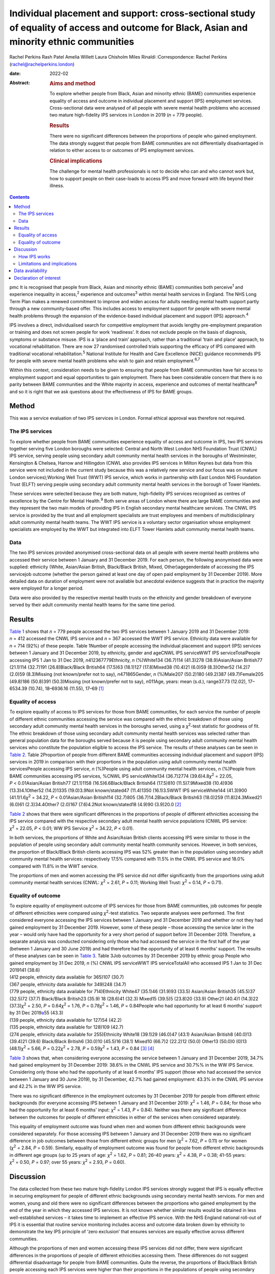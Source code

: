 ==========================================================================================================================================
Individual placement and support: cross-sectional study of equality of access and outcome for Black, Asian and minority ethnic communities
==========================================================================================================================================



Rachel Perkins
Rash Patel
Amelia Willett
Laura Chisholm
Miles Rinaldi
:Correspondence: Rachel Perkins
(rachel@rachelperkins.london)

:date: 2022-02

:Abstract:
   .. rubric:: Aims and method
      :name: sec_a1

   To explore whether people from Black, Asian and minority ethnic
   (BAME) communities experience equality of access and outcome in
   individual placement and support (IPS) employment services.
   Cross-sectional data were analysed of all people with severe mental
   health problems who accessed two mature high-fidelity IPS services in
   London in 2019 (*n* = 779 people).

   .. rubric:: Results
      :name: sec_a2

   There were no significant differences between the proportions of
   people who gained employment. The data strongly suggest that people
   from BAME communities are not differentially disadvantaged in
   relation to either access to or outcomes of IPS employment services.

   .. rubric:: Clinical implications
      :name: sec_a3

   The challenge for mental health professionals is not to decide who
   can and who cannot work but, how to support people on their
   case-loads to access IPS and move forward with life beyond their
   illness.


.. contents::
   :depth: 3
..

pmc
It is recognised that people from Black, Asian and minority ethnic
(BAME) communities both perceive\ :sup:`1` and experience inequality in
access,\ :sup:`2` experience and outcomes\ :sup:`3` within mental health
services in England. The NHS Long Term Plan makes a renewed commitment
to improve and widen access for adults needing mental health support
partly through a new community-based offer. This includes access to
employment support for people with severe mental health problems through
the expansion of the evidence-based individual placement and support
(IPS) approach.\ :sup:`4`

IPS involves a direct, individualised search for competitive employment
that avoids lengthy pre-employment preparation or training and does not
screen people for work ‘readiness’. It does not exclude people on the
basis of diagnosis, symptoms or substance misuse. IPS is a ‘place and
train’ approach, rather than a traditional ‘train and place’ approach,
to vocational rehabilitation. There are now 27 randomised controlled
trials supporting the efficacy of IPS compared with traditional
vocational rehabilitation.\ :sup:`5` National Institute for Health and
Care Excellence (NICE) guidance recommends IPS for people with severe
mental health problems who wish to gain and retain
employment.\ :sup:`6,7`

Within this context, consideration needs to be given to ensuring that
people from BAME communities have fair access to employment support and
equal opportunities to gain employment. There has been considerable
concern that there is no parity between BAME communities and the White
majority in access, experience and outcomes of mental
healthcare\ :sup:`8` and so it is right that we ask questions about the
effectiveness of IPS for BAME groups.

.. _sec1:

Method
======

This was a service evaluation of two IPS services in London. Formal
ethical approval was therefore not required.

.. _sec1-1:

The IPS services
----------------

To explore whether people from BAME communities experience equality of
access and outcome in IPS, two IPS services together serving five London
boroughs were selected: Central and North West London NHS Foundation
Trust (CNWL) IPS service, serving people using secondary adult community
mental health services in the boroughs of Westminster, Kensington &
Chelsea, Harrow and Hillingdon (CNWL also provides IPS services in
Milton Keynes but data from this service were not included in the
current study because this was a relatively new service and our focus
was on mature London services);Working Well Trust (WWT) IPS service,
which works in partnership with East London NHS Foundation Trust (ELFT)
serving people using secondary adult community mental health services in
the borough of Tower Hamlets.

These services were selected because they are both mature, high-fidelity
IPS services recognised as centres of excellence by the Centre for
Mental Health.\ :sup:`9` Both serve areas of London where there are
large BAME communities and they represent the two main models of
providing IPS in English secondary mental healthcare services. The CNWL
IPS service is provided by the trust and all employment specialists are
trust employees and members of multidisciplinary adult community mental
health teams. The WWT IPS service is a voluntary sector organisation
whose employment specialists are employed by the WWT but integrated into
ELFT Tower Hamlets adult community mental health teams.

.. _sec1-2:

Data
----

The two IPS services provided anonymised cross-sectional data on all
people with severe mental health problems who accessed their service
between 1 January and 31 December 2019. For each person, the following
anonymised data were supplied: ethnicity (White, Asian/Asian British,
Black/Black British, Mixed, Other)agegenderdate of accessing the IPS
servicejob outcome (whether the person gained at least one day of open
paid employment by 31 December 2019). More detailed data on duration of
employment were not available but anecdotal evidence suggests that in
practice the majority were employed for a longer period.

Data were also provided by the respective mental health trusts on the
ethnicity and gender breakdown of everyone served by their adult
community mental health teams for the same time period.

.. _sec2:

Results
=======

`Table 1 <#tab01>`__ shows that *n* = 779 people accessed the two IPS
services between 1 January 2019 and 31 December 2019: *n* = 412 accessed
the CNWL IPS service and *n* = 367 accessed the WWT IPS service.
Ethnicity data were available for *n* = 714 (92%) of these people. Table
1Number of people accessing the individual placement and support (IPS)
services between 1 January and 31 December 2019, by ethnicity, gender
and ageCNWL IPS serviceWWT IPS serviceTotalPeople accessing IPS 1 Jan to
31 Dec 2019, *n*\ 412367779Ethnicity, *n* (%)White134 (36.7)114
(41.3)278 (38.9)Asian/Asian British77 (21.1)114 (32.7)191
(26.8)Black/Black British64 (17.5)63 (18.1)127 (17.8)Mixed38 (10.4)21
(6.0)59 (8.3)Other52 (14.2)7 (2.0)59 (8.3)Missing (not known/prefer not
to say), *n*\ 471865Gender, *n* (%)Male207 (50.2)180 (49.2)387
(49.7)Female205 (49.8)186 (50.8)391 (50.3)Missing (not known/prefer not
to say), *n*\ 011Age, years: mean (s.d.), range37.73 (12.02), 17–6534.39
(10.74), 18–6936.16 (11.55), 17–69 [1]_

.. _sec2-1:

Equality of access
------------------

To explore equality of access to IPS services for those from BAME
communities, for each service the number of people of different ethnic
communities accessing the service was compared with the ethnic breakdown
of those using secondary adult community mental health services in the
boroughs served, using a *χ*\ :sup:`2`-test statistic for goodness of
fit. The ethnic breakdown of those using secondary adult community
mental health services was selected rather than general population data
for the boroughs served because it is people using secondary adult
community mental health services who constitute the population eligible
to access the IPS service. The results of these analyses can be seen in
`Table 2 <#tab02>`__. Table 2Proportion of people from different BAME
communities accessing individual placement and support (IPS) services in
2019 in comparison with their proportions in the population using adult
community mental health servicesPeople accessing IPS service, *n*
(%)People using adult community mental health services, *n* (%)People
from BAME communities accessing IPS services, %CNWL IPS serviceWhite134
(36.7)2774 (39.6)4.8\ *χ*\ :sup:`2` = 22.05, *P* < 0.01Asian/Asian
British77 (21.1)1158 (16.5)6.6Black/Black British64 (17.5)810
(11.5)7.9Mixed38 (10.4)936 (13.3)4.1Other52 (14.2)1335 (19.0)3.9Not
known/stated47 (11.4)1350 (16.1)3.5WWT IPS serviceWhite144 (41.3)900
(41.1)1.6\ *χ*\ :sup:`2` = 34.22, *P* < 0.01Asian/Asian British114
(32.7)805 (36.7)14.2Black/Black British63 (18.0)259 (11.8)24.3Mixed21
(6.0)61 (2.3)34.4Other7 (2.0)167 (7.6)4.2Not known/stated18 (4.9)90
(3.9)20.0 [2]_

`Table 2 <#tab02>`__ shows that there were significant differences in
the proportions of people of different ethnicities accessing the IPS
service compared with the respective secondary adult mental health
service populations (CNWL IPS service: *χ*\ :sup:`2` = 22.05,
*P* < 0.01; WW IPS Service *χ*\ :sup:`2` = 34.22, *P* < 0.01).

In both services, the proportions of White and Asian/Asian British
clients accessing IPS were similar to those in the population of people
using secondary adult community mental health community services.
However, in both services, the proportion of Black/Black British clients
accessing IPS was 52% greater than in the population using secondary
adult community mental health services: respectively 17.5% compared with
11.5% in the CNWL IPS service and 18.0% compared with 11.8% in the WWT
service.

The proportions of men and women accessing the IPS service did not
differ significantly from the proportions using adult community mental
health services (CNWL: *χ*\ :sup:`2` = 2.61, *P* = 0.11; Working Well
Trust: *χ*\ :sup:`2` = 0.14, *P* = 0.71).

.. _sec2-2:

Equality of outcome
-------------------

| To explore equality of employment outcome of IPS services for those
  from BAME communities, job outcomes for people of different
  ethnicities were compared using *χ*\ :sup:`2`-test statistics. Two
  separate analyses were performed. The first considered everyone
  accessing the IPS services between 1 January and 31 December 2019 and
  whether or not they had gained employment by 31 December 2019.
  However, some of these people – those accessing the service later in
  the year – would only have had the opportunity for a very short period
  of support before 31 December 2019. Therefore, a separate analysis was
  conducted considering only those who had accessed the service in the
  first half of the year (between 1 January and 30 June 2019) and had
  therefore had the opportunity of at least 6 months’ support. The
  results of these analyses can be seen in `Table 3 <#tab03>`__. Table
  3Job outcomes by 31 December 2019 by ethnic group People who gained
  employment by 31 Dec 2019, *n* (%) CNWL IPS serviceWWT IPS
  serviceTotalAll who accessed IPS 1 Jan to 31 Dec 2019141 (38.6)
| (412 people, ethnicity data available for 365)107 (30.7)
| (367 people, ethnicity data available for 349)248 (34.7)
| (779 people, ethnicity data available for 714)Ethnicity White47
  (35.1)46 (31.9)93 (33.5) Asian/Asian British35 (45.5)37 (32.5)72
  (37.7) Black/Black British23 (35.9) 18 (28.6)41 (32.3) Mixed15 (39.5)5
  (23.8)20 (33.9) Other21 (40.4)1 (14.3)22 (37.3)\ *χ*\ :sup:`2` = 2.50,
  *P* = 0.64\ *χ*\ :sup:`2` = 1.76, *P* = 0.78\ *χ*\ :sup:`2` = 1.46,
  *P* = 0.84People who had opportunity for at least 6 months’ support by
  31 Dec 2019\ `a <#tfn3_2>`__\ 55 (43.3)
| (139 people, ethnicity data available for 127)54 (42.2)
| (135 people, ethnicity data available for 128)109 (42.7)
| (274 people, ethnicity data available for 255)Ethnicity White18
  (39.1)29 (46.0)47 (43.1) Asian/Asian British8 (40.0)13 (39.4)21
  (39.6) Black/Black British6 (30.0)10 (45.5)16 (38.1) Mixed10 (66.7)2
  (22.2)12 (50.0) Other13 (50.0)0 (0)13 (48.1)\ *χ*\ :sup:`2` = 5.66,
  *P* = 0.22\ *χ*\ :sup:`2` = 2.78, *P* = 0.59\ *χ*\ :sup:`2` = 1.43,
  *P* = 0.84 [3]_ [4]_

`Table 3 <#tab03>`__ shows that, when considering everyone accessing the
service between 1 January and 31 December 2019, 34.7% had gained
employment by 31 December 2019: 38.6% in the CNWL IPS service and 30.7%%
in the WW IPS Service. Considering only those who had the opportunity of
at least 6 months’ IPS support (those who had accessed the service
between 1 January and 30 June 2019), by 31 December, 42.7% had gained
employment: 43.3% in the CNWL IPS service and 42.2% in the WW IPS
service.

There was no significant difference in the employment outcomes by 31
December 2019 for people from different ethnic backgrounds (for everyone
accessing IPS between 1 January and 31 December 2019:
*χ*\ :sup:`2` = 1.46, *P* = 0.84; for those who had the opportunity for
at least 6 months’ input: *χ*\ :sup:`2` = 1.43, *P* = 0.84). Neither was
there any significant difference between the outcomes for people of
different ethnicities in either of the services when considered
separately.

This equality of employment outcome was found when men and women from
different ethnic backgrounds were considered separately. For those
accessing IPS between 1 January and 31 December 2019 there was no
significant difference in job outcomes between those from different
ethnic groups for men (*χ*\ :sup:`2` = 7.62, *P* = 0.11) or for women
(*χ*\ :sup:`2` = 2.84, *P* = 0.59). Similarly, equality of employment
outcome was found for people from different ethnic backgrounds in
different age groups (up to 25 years of age: *χ*\ :sup:`2` = 1.62,
*P* = 0.81; 26–40 years: *χ*\ :sup:`2` = 4.38, *P* = 0.38; 41–55 years:
*χ*\ :sup:`2` = 0.50, *P* = 0.97; over 55 years: *χ*\ :sup:`2` = 2.93,
*P* = 0.60).

.. _sec3:

Discussion
==========

The data collected from these two mature high-fidelity London IPS
services strongly suggest that IPS is equally effective in securing
employment for people of different ethnic backgrounds using secondary
mental health services. For men and women, young and old there were no
significant differences between the proportions who gained employment by
the end of the year in which they accessed IPS services. It is not known
whether similar results would be obtained in less well-established
services – it takes time to implement an effective IPS service. With the
NHS England national roll-out of IPS it is essential that routine
service monitoring includes access and outcome data broken down by
ethnicity to demonstrate the key IPS principle of ‘zero exclusion’ that
ensures services are equally effective across different communities.

Although the proportions of men and women accessing these IPS services
did not differ, there were significant differences in the proportions of
people of different ethnicities accessing them. These differences do not
suggest differential disadvantage for people from BAME communities.
Quite the reverse, the proportions of Black/Black British people
accessing each IPS services were higher than their proportions in the
populations of people using secondary adult community mental health
services in the areas (CNWL: 17.5 *v.* 11.5%; WWT: 18.0 *v.* 11.8%).
However, there are marked differences between the two services: in CNWL
the proportion of people from different ethnic communities accessing IPS
did not differ markedly, but at WWT there were substantial differences.
The reasons for this cannot be ascertained from the data. For example,
it may reflect a positive bias in referrals to IPS or a greater interest
in work opportunities by the different ethnic communities (perhaps
itself reflecting greater deprivation/different employment rates). The
data considered here are for those who engaged with the services: it is
not known how many were referred but did not engage with the service
offered. It should also be noted that the ‘not known/stated’ ethnicity
category was higher in CNWL than in WWT/Tower Hamlets adult mental
health services.

It has sometimes been suggested that South Asian communities may be
protective of people with psychosis and consider employment as a risk.
Our study would suggest that this is not the case. It showed no
differences in access or outcome for Asian/Asian British people.
Similarly, previous research has demonstrated that Asian/Asian British
people using IPS services were more likely to be in employment than
their White counterparts.\ :sup:`10` However, in our study it should
also be noted that, although in CNWL the proportion of Asian/Asian
British people was substantially higher among those accessing IPS
services than among the adult community mental health services
population (21.1 *v.* 16.5%), in WWT it was lower (32.7 *v.* 36.7%). It
is possible that this difference results from different composition of
the Asian/Asian British population (WWT: 80.5% Bangladeshi, 4.9% Indian,
4.1% Pakistani; CNWL: 4.8% Bangladeshi, 41.7% Indian, 13.6% Pakistani).
Clearly this area requires greater understanding and a more detailed
breakdown of ethnicity than was possible here.

Literature relating to BAME communities and mental health services is
replete with examples of disparities in access, experience and outcome
of services and, in particular, high levels of compulsion.\ :sup:`11` In
England, people with mental health problems from BAME communities have
been less likely to use employment support services and as a consequence
have been less likely to succeed in gaining employment than their White
British peers.\ :sup:`12,13` Morgan et al\ :sup:`14` have suggested that
addressing the social needs of BAME patients is likely to lead to
improved clinical outcomes and engagement with services. Perhaps
increasing the availability of IPS is one good way of doing this?

.. _sec3-1:

How IPS works
-------------

IPS services are entirely voluntary. In line with the fidelity standards
for IPS,\ :sup:`15` an employment specialist is integrated into a
clinical team. People using secondary mental health services can access
IPS services if they themselves want to work – there is no selection on
the basis of diagnosis or supposed ‘readiness’ for work. IPS is
personalised and based on the individual's preferences and choices –
very different from typical mainstream employment support programmes.
Through shared decision-making, IPS rebalances power and encourages a
collaborative dialogue between the employment specialist and the
individual. Shared decision-making relies on two sources of expertise:
the employment specialist as an expert on supporting individuals with
mental health problems to gain and retain employment, and the individual
as an expert on themselves, their social circumstances, attitudes to
work, and health, values and preferences. Both must be willing to share
information and accept responsibility for joint decision-making. The
employment specialist needs to provide information about the most
effective ways to gain and retain employment. The individual needs to
tell the employment specialist about their preferences. As IPS is
integrated into the clinical team, the challenge for mental health
professionals is not to decide who can and who cannot work but how to
support people on their case-loads to access IPS and move forward with
life beyond their illness.\ :sup:`16` Two interesting findings arise
from this study: a disproportionate number of Black/Black British people
were attracted to the IPS services – gaining employment was of
importance to them – and there were no significant differences in
outcomes for people from different ethnic backgrounds.

.. _sec3-2:

Limitations and implications
----------------------------

Clearly, further research is necessary. The naturalistic design of this
study is a limitation yet provides a real-world understanding of access
to and outcomes from IPS services achieved for BAME communities using
secondary mental health services. The data collected here considered
only outcomes at the end of the year studied. It is possible that others
would have gone on to gain employment had longer-term follow-up been
possible. Data on type of employment and job tenure were not collected,
neither could people's experience of using the services be ascertained,
and a more detailed breakdown of ethnicity than was possible here would
clearly be desirable. However, it is interesting to note that, of the
three randomised controlled trials of IPS in England, none has reported
outcomes by ethnicity,\ :sup:`17–19` whereas some of the naturalistic
studies have.\ :sup:`20,21` Although there is a clear need for better
quantitative data, the collection of qualitative data relating to
people's experience of using IPS services is necessary to understand
some of the differences found and ensure equality of access and outcome
for all.

Everyone has the right to be treated with dignity and respect, without
discrimination, and to be able to access appropriate mental healthcare
when it is needed. Identifying and reducing health inequalities in
access, experience and outcomes is essential to the delivery of
high-quality mental healthcare. Mental health services have a duty to
use data and existing resources to identify inequalities. The present
study strongly suggests that people from BAME communities are not
differentially disadvantaged in relation to either access to or outcomes
of IPS employment support services.

**Rachel Perkins** is a clinical psychologist and senior consultant at
Implementing Recovery through Organisational Change (ImROC), based in
London, UK. **Rash Patel** is Head of Employment and Volunteering at
Central and North West London NHS Foundation Trust, London, UK. **Amelia
Willett** is Operations Director at the Working Well Trust, London, UK.
**Laura Chisholm** is Employment Services Manager at the Working Well
Trust, London, UK. **Miles Rinaldi** is Head of Strategic Development at
South West London and St George's Mental Health NHS Trust, London, UK.

.. _sec-das:

Data availability
=================

Data are available from the corresponding author.

R.Pe. is the lead author. R.Pe. and M.R. designed the study, completed
the statistical analysis and wrote the first draft of the paper. R.Pa.,
A.W. and L.C. collected the data, provided interpretation and commented
on drafts of the manuscript. All authors were involved in production of
the final version of the paper and meet ICMJE criteria for authorship.

This work was conducted as part of the work of IPS Grow, a partnership
programme led by Social Finance and funded by NHS England to support the
expansion of IPS services across England in response to the NHS Long
Term Plan.

.. _nts5:

Declaration of interest
=======================

None.

.. [1]
   CNWL, Central and North West London NHS Foundation Trust; WWT,
   Working Well Trust.

.. [2]
   BAME, Black, Asian and minority ethnic; CNWL, Central and North West
   London NHS Foundation Trust; WWT, Working Well Trust.

.. [3]
   CNWL, Central and North West London NHS Foundation Trust; IPS,
   individual placement and support; WWT, Working Well Trust.

.. [4]
   i.e. accessed IPS between 1 January and 30 June 2019.
